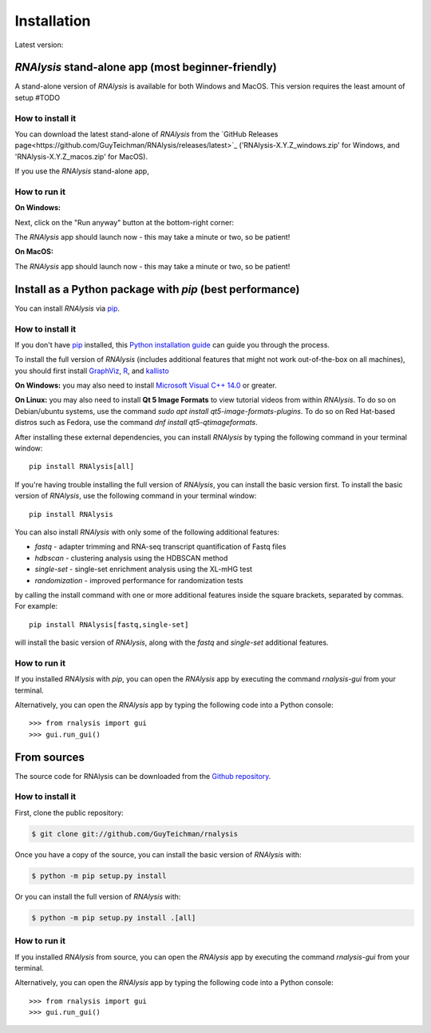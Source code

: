 .. highlight:: shell

============
Installation
============

.. |pipimage| image:: https://img.shields.io/pypi/v/rnalysis.svg
        :target: https://pypi.python.org/pypi/rnalysis

Latest version: |pipimage|

*RNAlysis* stand-alone app (most beginner-friendly)
-----------------------------------------------------
A stand-alone version of *RNAlysis* is available for both Windows and MacOS.
This version requires the least amount of setup #TODO

How to install it
^^^^^^^^^^^^^^^^^
You can download the latest stand-alone of *RNAlysis* from the
`GitHub Releases page<https://github.com/GuyTeichman/RNAlysis/releases/latest>`_ ('RNAlysis-X.Y.Z_windows.zip' for Windows, and 'RNAlysis-X.Y.Z_macos.zip' for MacOS).

If you use the *RNAlysis* stand-alone app,


How to run it
^^^^^^^^^^^^^
**On Windows:**


.. image:: /installation_screenshots/01b01_open_windows.png
  :width: 600
  :alt: Open *RNAlysis* stand-alone app on Windows - click on "More info"

Next, click on the "Run anyway" button at the bottom-right corner:

.. image:: /installation_screenshots/01b02_open_windows.png
  :width: 600
  :alt: Open *RNAlysis* stand-alone app on Windows - click on "Run anyway"

The *RNAlysis* app should launch now - this may take a minute or two, so be patient!

**On MacOS:**

The *RNAlysis* app should launch now - this may take a minute or two, so be patient!


Install as a Python package with *pip* (best performance)
----------------------------------------------------------


You can install *RNAlysis* via `pip`_.

How to install it
^^^^^^^^^^^^^^^^^

If you don't have `pip`_ installed, this `Python installation guide`_ can guide
you through the process.

To install the full version of *RNAlysis* (includes additional features that might not work out-of-the-box on all machines),
you should first install `GraphViz <https://graphviz.org/download/>`_, `R <https://cran.r-project.org/bin/>`_, and `kallisto <https://pachterlab.github.io/kallisto/download>`_

**On Windows:** you may also need to install `Microsoft Visual C++ 14.0 <https://visualstudio.microsoft.com/visual-cpp-build-tools/>`_ or greater.

**On Linux:** you may also need to install **Qt 5 Image Formats** to view tutorial videos from within *RNAlysis*.
To do so on Debian/ubuntu systems, use the command `sudo apt install qt5-image-formats-plugins`.
To do so on Red Hat-based distros such as Fedora, use the command `dnf install qt5-qtimageformats`.

After installing these external dependencies, you can install *RNAlysis* by typing the following command in your terminal window::

    pip install RNAlysis[all]

If you're having trouble installing the full version of *RNAlysis*, you can install the basic version first.
To install the basic version of *RNAlysis*, use the following command in your terminal window::

    pip install RNAlysis


You can also install *RNAlysis* with only some of the following additional features:

* `fastq` - adapter trimming and RNA-seq transcript quantification of Fastq files
* `hdbscan` - clustering analysis using the HDBSCAN method
* `single-set` - single-set enrichment analysis using the XL-mHG test
* `randomization` - improved performance for randomization tests

by calling the install command with one or more additional features inside the square brackets, separated by commas. For example::

    pip install RNAlysis[fastq,single-set]


will install the basic version of *RNAlysis*, along with the `fastq` and `single-set` additional features.

.. _pip: https://pip.pypa.io
.. _Python installation guide: http://docs.python-guide.org/en/latest/starting/installation/

How to run it
^^^^^^^^^^^^^

If you installed *RNAlysis* with *pip*, you can open the *RNAlysis* app by executing the command `rnalysis-gui` from your terminal.

Alternatively, you can open the *RNAlysis* app by typing the following code into a Python console::

    >>> from rnalysis import gui
    >>> gui.run_gui()



From sources
------------

The source code for RNAlysis can be downloaded from the `Github repository`_.

How to install it
^^^^^^^^^^^^^^^^^

First, clone the public repository:

.. code-block:: console

    $ git clone git://github.com/GuyTeichman/rnalysis


Once you have a copy of the source, you can install the basic version of *RNAlysis* with:

.. code-block:: console

    $ python -m pip setup.py install

Or you can install the full version of *RNAlysis* with:

.. code-block:: console

    $ python -m pip setup.py install .[all]


.. _Github repository: https://github.com/GuyTeichman/RNAlysis


How to run it
^^^^^^^^^^^^^

If you installed *RNAlysis* from source, you can open the *RNAlysis* app by executing the command `rnalysis-gui` from your terminal.

Alternatively, you can open the *RNAlysis* app by typing the following code into a Python console::

    >>> from rnalysis import gui
    >>> gui.run_gui()



